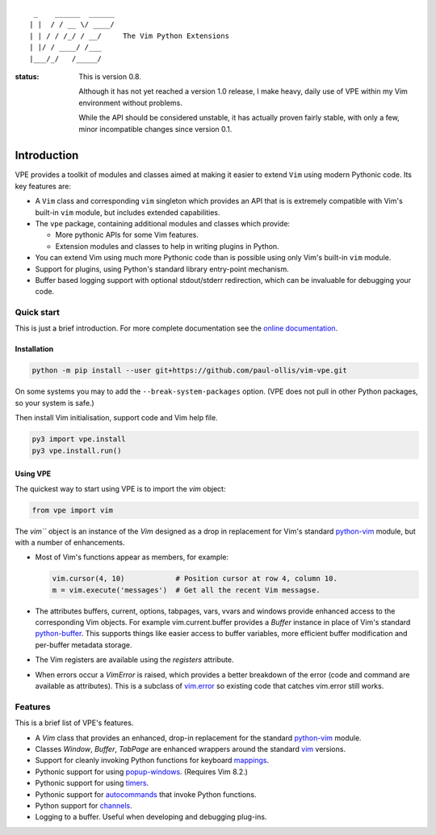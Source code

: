 ::

                 _    ______  ______
                | |  / / __ \/ ____/
                | | / / /_/ / __/     The Vim Python Extensions
                | |/ / ____/ /___
                |___/_/   /_____/


:status:
    This is version 0.8.

    Although it has not yet reached a version 1.0 release, I make heavy, daily
    use of VPE within my Vim  environment without problems.

    While the API should be considered unstable, it has actually proven fairly
    stable, with only a few, minor incompatible changes since version 0.1.


Introduction
============

VPE provides a toolkit of modules and classes aimed at making it easier to
extend ``Vim`` using modern Pythonic code. Its key features are:

- A ``Vim`` class and corresponding ``vim`` singleton which provides an API
  that is is extremely compatible with Vim's built-in ``vim`` module, but
  includes extended capabilities.

- The ``vpe`` package, containing additional modules and classes which provide:

  - More pythonic APIs for some Vim features.
  - Extension modules and classes to help in writing plugins in Python.

- You can extend Vim using much more Pythonic code than is possible using only
  Vim's built-in ``vim`` module.

- Support for plugins, using Python's standard library entry-point mechanism.

- Buffer based logging support with optional stdout/stderr redirection, which
  can be invaluable for debugging your code.


Quick start
-----------

This is just a brief introduction. For more complete documentation see the
`online documentation`_.

Installation
~~~~~~~~~~~~

.. code-block:: bash

    python -m pip install --user git+https://github.com/paul-ollis/vim-vpe.git

On some systems you may to add the ``--break-system-packages`` option. (VPE does
not pull in other Python packages, so your system is safe.)

Then install Vim initialisation, support code and Vim help file.

.. code-block:: vim

    py3 import vpe.install
    py3 vpe.install.run()


Using VPE
~~~~~~~~~

The quickest way to start using VPE is to import the `vim` object:

.. code:: python

    from vpe import vim

The `vim``` object is an instance of the `Vim` designed as a drop in
replacement for Vim's standard `python-vim`_ module, but with a number of
enhancements.

- Most of Vim's functions appear as members, for example:

  .. code:: python

      vim.cursor(4, 10)            # Position cursor at row 4, column 10.
      m = vim.execute('messages')  # Get all the recent Vim messagse.

- The attributes buffers, current, options, tabpages, vars, vvars and windows
  provide enhanced access to the corresponding Vim objects. For example
  vim.current.buffer provides a `Buffer` instance in place of Vim's standard
  `python-buffer`_. This supports things like easier access to buffer
  variables, more efficient buffer modification and per-buffer metadata
  storage.

- The Vim registers are available using the `registers` attribute.

- When errors occur a `VimError` is raised, which provides a better breakdown
  of the error (code and command are available as attributes). This is a
  subclass of `vim.error <https://vimhelp.org/if_pyth.txt.html#python-error>`_
  so existing code that catches vim.error still works.

.. _python-vim: https://vimhelp.org/if_pyth.txt.html#python-vim
.. _python-buffer: https://vimhelp.org/if_pyth.txt.html#python-buffer
.. _online documentation: https://vim-vpe.readthedocs.io


Features
--------

This is a brief list of VPE's features.

- A `Vim` class that provides an enhanced, drop-in replacement for the standard
  `python-vim <https://vimhelp.org/if_pyth.txt.html#python-vim>`_ module.

- Classes `Window`, `Buffer`, `TabPage` are enhanced wrappers around the
  standard `vim <https://vimhelp.org/if_pyth.txt.html#python-vim>`_ versions.

- Support for cleanly invoking Python functions for keyboard `mappings
  <https://vimhelp.org/map.txt.html#:nmap>`_.

- Pythonic support for using `popup-windows
  <https://vimhelp.org/popup.txt.html#popup-window>`_. (Requires Vim 8.2.)

- Pythonic support for using
  `timers <https://vimhelp.org/eval.txt.html#timers>`_.

- Pythonic support for `autocommands
  <https://vimhelp.org/autocmd.txt.html#autocommands>`_ that invoke Python
  functions.

- Python support for `channels <https://vimhelp.org/channel.txt.html>`_.

- Logging to a buffer. Useful when developing and debugging plug-ins.
